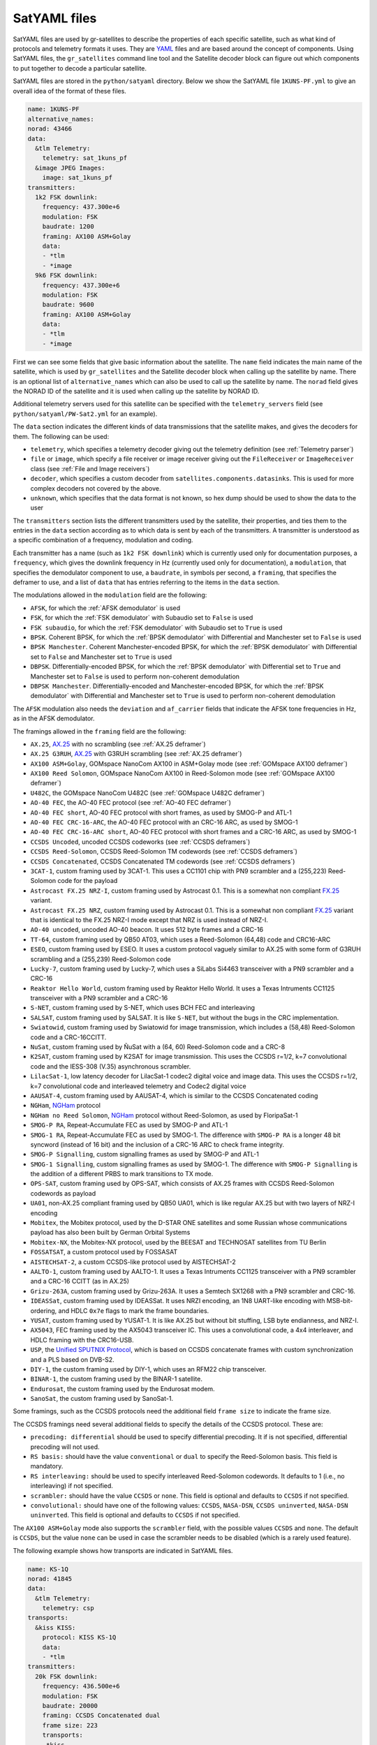 .. _SatYAML files:

SatYAML files
=============

SatYAML files are used by gr-satellites to describe the properties of each
specific satellite, such as what kind of protocols and telemetry formats it
uses. They are `YAML`_ files and are based around the concept of
components. Using SatYAML files, the ``gr_satellites`` command line tool and the
Satellite decoder block can figure out which components to put together to
decode a particular satellite.


SatYAML files are stored in the ``python/satyaml`` directory. Below we show the
SatYAML file ``1KUNS-PF.yml`` to give an overall idea of the format of these
files.

.. code-block:: yaml

   name: 1KUNS-PF
   alternative_names:
   norad: 43466
   data:
     &tlm Telemetry:
       telemetry: sat_1kuns_pf
     &image JPEG Images:
       image: sat_1kuns_pf
   transmitters:
     1k2 FSK downlink:
       frequency: 437.300e+6
       modulation: FSK
       baudrate: 1200
       framing: AX100 ASM+Golay
       data:
       - *tlm
       - *image
     9k6 FSK downlink:
       frequency: 437.300e+6
       modulation: FSK
       baudrate: 9600
       framing: AX100 ASM+Golay
       data:
       - *tlm
       - *image

First we can see some fields that give basic information about the
satellite. The ``name`` field indicates the main name of the satellite, which is
used by ``gr_satellites`` and the Satellite decoder block when calling up the
satellite by name. There is an optional list of ``alternative_names`` which can
also be used to call up the satellite by name. The ``norad`` field gives the
NORAD ID of the satellite and it is used when calling up the satellite by
NORAD ID.

Additional telemetry servers used for this satellite can be specified with the
``telemetry_servers`` field (see ``python/satyaml/PW-Sat2.yml`` for an example).

The ``data`` section indicates the different kinds of data transmissions that
the satellite makes, and gives the decoders for them. The following can be used:

* ``telemetry``, which specifies a telemetry decoder giving out the telemetry
  definition (see :ref:`Telemetry parser`)

* ``file`` or ``image``, which specify a file receiver or image receiver giving
  out the ``FileReceiver`` or ``ImageReceiver`` class (see :ref:`File and Image receivers`)

* ``decoder``, which specifies a custom decoder from
  ``satellites.components.datasinks``. This is used for more complex decoders
  not covered by the above.

* ``unknown``, which specifies that the data format is not known, so hex dump
  should be used to show the data to the user

The ``transmitters`` section lists the different transmitters used by the
satellite, their properties, and ties them to the entries in the
``data`` section according as to which data is sent by each of the transmitters.
A transmitter is understood as a specific combination of a frequency,
modulation and coding.

Each transmitter has a name (such as ``1k2 FSK downlink``) which is currently
used only for documentation purposes, a ``frequency``, which gives the downlink
frequency in Hz (currently used only for documentation), a ``modulation``, that
specifies the demodulator component to use, a ``baudrate``, in symbols per
second, a ``framing``, that specifies the deframer to use, and a list of
``data`` that has entries referring to the items in the ``data`` section.

The modulations allowed in the ``modulation`` field are the following:

* ``AFSK``, for which the :ref:`AFSK demodulator` is used

* ``FSK``, for which the :ref:`FSK demodulator` with Subaudio set to ``False``
  is used

* ``FSK subaudio``, for which the :ref:`FSK demodulator` with Subaudio set to
  ``True`` is used
  
* ``BPSK``. Coherent BPSK, for which the :ref:`BPSK demodulator` with
  Differential and Manchester set to ``False`` is used

* ``BPSK Manchester``. Coherent Manchester-encoded BPSK, for which the
  :ref:`BPSK demodulator` with Differential set to ``False`` and Manchester set
  to ``True`` is used

* ``DBPSK``. Differentially-encoded BPSK, for which the :ref:`BPSK demodulator`
  with Differential set to ``True`` and Manchester set to ``False`` is used to
  perform non-coherent demodulation

* ``DBPSK Manchester``. Differentially-encoded and Manchester-encoded BPSK, for
  which the :ref:`BPSK demodulator` with Differential and Manchester set to
  ``True`` is used to perform non-coherent demodulation

The ``AFSK`` modulation also needs the ``deviation`` and ``af_carrier`` fields
that indicate the AFSK tone frequencies in Hz, as in the AFSK demodulator.
  
The framings allowed in the ``framing`` field are the following:

* ``AX.25``, `AX.25`_ with no scrambling (see :ref:`AX.25 deframer`)

* ``AX.25 G3RUH``, `AX.25`_ with G3RUH scrambling (see :ref:`AX.25 deframer`)

* ``AX100 ASM+Golay``, GOMspace NanoCom AX100 in ASM+Golay mode (see
  :ref:`GOMspace AX100 deframer`)

* ``AX100 Reed Solomon``, GOMspace NanoCom AX100 in Reed-Solomon mode (see
  :ref:`GOMspace AX100 deframer`)

* ``U482C``, the GOMspace NanoCom U482C (see :ref:`GOMspace U482C deframer`)

* ``AO-40 FEC``, the AO-40 FEC protocol (see :ref:`AO-40 FEC deframer`)

* ``AO-40 FEC short``, AO-40 FEC protocol with short frames, as used by SMOG-P
  and ATL-1

* ``AO-40 FEC CRC-16-ARC``, the AO-40 FEC protocol with an CRC-16 ARC, as used by
  SMOG-1

* ``AO-40 FEC CRC-16-ARC short``, AO-40 FEC protocol with short frames and a
  CRC-16 ARC, as used by SMOG-1

* ``CCSDS Uncoded``, uncoded CCSDS codeworks (see :ref:`CCSDS deframers`)

* ``CCSDS Reed-Solomon``, CCSDS Reed-Solomon TM codewords (see :ref:`CCSDS deframers`)

* ``CCSDS Concatenated``, CCSDS Concatenated TM codewords (see :ref:`CCSDS deframers`)

* ``3CAT-1``, custom framing used by 3CAT-1. This uses a CC1101 chip with PN9
  scrambler and a (255,223) Reed-Solomon code for the payload

* ``Astrocast FX.25 NRZ-I``, custom framing used by Astrocast 0.1. This is a
  somewhat non compliant `FX.25`_ variant.

* ``Astrocast FX.25 NRZ``, custom framing used by Astrocast 0.1. This is a
  somewhat non compliant `FX.25`_ variant that is identical to the FX.25 NRZ-I
  mode except that NRZ is used instead of NRZ-I.

* ``AO-40 uncoded``, uncoded AO-40 beacon. It uses 512 byte frames and a CRC-16

* ``TT-64``, custom framing used by QB50 AT03, which uses a Reed-Solomon (64,48)
  code and CRC16-ARC

* ``ESEO``, custom framing used by ESEO. It uses a custom protocol vaguely
  similar to AX.25 with some form of G3RUH scrambling and a (255,239)
  Reed-Solomon code

* ``Lucky-7``, custom framing used by Lucky-7, which uses a SiLabs Si4463
  transceiver with a PN9 scrambler and a CRC-16

* ``Reaktor Hello World``, custom framing used by Reaktor Hello World. It uses a
  Texas Intruments CC1125 transceiver with a PN9 scrambler and a CRC-16

* ``S-NET``, custom framing used by S-NET, which uses BCH FEC and interleaving

* ``SALSAT``, custom framing used by SALSAT. It is like ``S-NET``, but without the bugs
  in the CRC implementation.

* ``Swiatowid``, custom framing used by Swiatowid for image transmission, which
  includes a (58,48) Reed-Solomon code and a CRC-16CCITT.

* ``NuSat``, custom framing used by ÑuSat with a (64, 60) Reed-Solomon code and a CRC-8

* ``K2SAT``, custom framing used by K2SAT for image transmission. This uses the
  CCSDS r=1/2, k=7 convolutional code and the IESS-308 (V.35) asynchronous scrambler.

* ``LilacSat-1``, low latency decoder for LilacSat-1 codec2 digital voice and
  image data. This uses the CCSDS r=1/2, k=7 convolutional code and interleaved
  telemetry and Codec2 digital voice

* ``AAUSAT-4``, custom framing used by AAUSAT-4, which is similar to the CCSDS
  Concatenated coding

* ``NGHam``, `NGHam`_ protocol

* ``NGHam no Reed Solomon``, `NGHam`_ protocol without Reed-Solomon, as used by
  FloripaSat-1

* ``SMOG-P RA``, Repeat-Accumulate FEC as used by SMOG-P and ATL-1

* ``SMOG-1 RA``, Repeat-Accumulate FEC as used by SMOG-1. The difference with
  ``SMOG-P RA`` is a longer 48 bit syncword (instead of 16 bit) and the inclusion
  of a CRC-16 ARC to check frame integrity.

* ``SMOG-P Signalling``, custom signalling frames as used by SMOG-P and ATL-1

* ``SMOG-1 Signalling``, custom signalling frames as used by SMOG-1. The difference
  with ``SMOG-P Signalling`` is the addition of a different PRBS to mark transitions
  to TX mode.

* ``OPS-SAT``, custom framing used by OPS-SAT, which consists of AX.25 frames
  with CCSDS Reed-Solomon codewords as payload

* ``UA01``, non-AX.25 compliant framing used by QB50 UA01, which is like regular
  AX.25 but with two layers of NRZ-I encoding

* ``Mobitex``, the Mobitex protocol, used by the D-STAR ONE satellites and some
  Russian whose communications payload has also been built by German Orbital Systems

* ``Mobitex-NX``, the Mobitex-NX protocol, used by the BEESAT and TECHNOSAT satellites
  from TU Berlin

* ``FOSSATSAT``, a custom protocol used by FOSSASAT
  
* ``AISTECHSAT-2``, a custom CCSDS-like protocol used by AISTECHSAT-2

* ``AALTO-1``, custom framing used by AALTO-1. It uses a
  Texas Intruments CC1125 transceiver with a PN9 scrambler and a CRC-16 CCITT
  (as in AX.25)

* ``Grizu-263A``, custom framing used by Grizu-263A. It uses a Semtech SX1268
  with a PN9 scrambler and CRC-16.

* ``IDEASSat``, custom framing used by IDEASSat. It uses NRZI encoding,
  an 1N8 UART-like encoding with MSB-bit-ordering,
  and HDLC ``0x7e`` flags to mark the frame boundaries.

* ``YUSAT``, custom framing used by YUSAT-1. It is like AX.25 but without
  bit stuffing, LSB byte endianness, and NRZ-I.

* ``AX5043``, FEC framing used by the AX5043 transceiver IC. This uses a convolutional
  code, a 4x4 interleaver, and HDLC framing with the CRC16-USB.

* ``USP``, the `Unified SPUTNIX Protocol`_, which is based on CCSDS concatenate frames
  with custom synchronization and a PLS based on DVB-S2.

* ``DIY-1``, the custom framing used by DIY-1, which uses an RFM22 chip transceiver.

* ``BINAR-1``, the custom framing used by the BINAR-1 satellite.

* ``Endurosat``, the custom framing used by the Endurosat modem.

* ``SanoSat``, the custom framing used by SanoSat-1.
  
Some framings, such as the CCSDS protocols need the additional field
``frame size`` to indicate the frame size.

The CCSDS framings need several additional fields to specify the details of the
CCSDS protocol. These are:

* ``precoding: differential`` should be used to specify differential
  precoding. It if is not specified, differential precoding will
  not used.

* ``RS basis:`` should have the value ``conventional`` or ``dual`` to specify the
  Reed-Solomon basis. This field is mandatory.

* ``RS interleaving:`` should be used to specify interleaved Reed-Solomon
  codewords. It defaults to 1 (i.e., no interleaving) if not specified.

* ``scrambler:`` should have the value ``CCSDS`` or ``none``. This field is
  optional and defaults to ``CCSDS`` if not specified.

* ``convolutional:`` should have one of the following values: ``CCSDS``,
  ``NASA-DSN``, ``CCSDS uninverted``, ``NASA-DSN uninverted``.  This field is
  optional and defaults to ``CCSDS`` if not specified.


The ``AX100 ASM+Golay`` mode also supports the ``scrambler`` field, with the
possible values ``CCSDS`` and ``none``. The default is ``CCSDS``, but the value
``none`` can be used in case the scrambler needs to be disabled (which is a
rarely used feature).

The following example shows how transports are indicated in SatYAML files.

.. code-block:: yaml

   name: KS-1Q
   norad: 41845
   data:
     &tlm Telemetry:
       telemetry: csp
   transports:
     &kiss KISS:
       protocol: KISS KS-1Q
       data:
       - *tlm
   transmitters:
     20k FSK downlink:
       frequency: 436.500e+6
       modulation: FSK
       baudrate: 20000
       framing: CCSDS Concatenated dual
       frame size: 223
       transports:
      - *kiss

Instead of specifying a ``data`` entry in the transmitter, a ``transports``
entry is used instead. Transports are defined in a section above. They have a
name, used for documentation purposes, a ``protocol``, and a list of ``data``
entries to tie them with the appropriate data decoders.

The allowable transport protocols are the following:

* ``KISS``, KISS protocol with a control byte (see :ref:`KISS transport`)

* ``KISS no control byte``, KISS protocol with no control byte (see
  :ref:`KISS transport`)

* ``KISS KS-1Q``, KISS variant used by KS-1Q, which includes a header before the
  KISS bytes
  
.. _YAML: https://yaml.org/
.. _AX.25: http://www.ax25.net/
.. _FX.25: https://en.wikipedia.org/wiki/FX.25_Forward_Error_Correction
.. _NGHam: https://github.com/skagmo/ngham
.. _Unified SPUTNIX Protocol: https://sputnix.ru/tpl/docs/amateurs/USP%20protocol%20description%20v1.04.pdf
